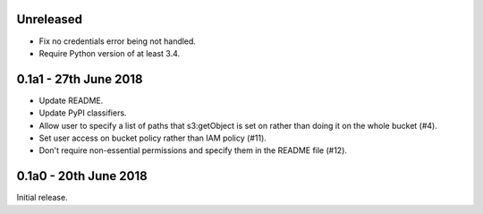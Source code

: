 Unreleased
=========

* Fix no credentials error being not handled.
* Require Python version of at least 3.4.

0.1a1 - 27th June 2018
======================

* Update README.
* Update PyPI classifiers.
* Allow user to specify a list of paths that s3:getObject is set on rather than
  doing it on the whole bucket (#4).
* Set user access on bucket policy rather than IAM policy (#11).
* Don't require non-essential permissions and specify them in the README file
  (#12).

0.1a0 - 20th June 2018
======================

Initial release.
